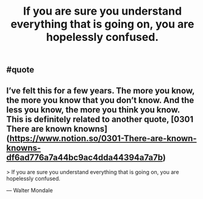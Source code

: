 #+TITLE: If you are sure you understand everything that is going on, you are hopelessly confused.

** #quote
** I’ve felt this for a few years. The more you know, the more you know that you don’t know. And the less you know, the more you think you know. This is definitely related to another quote, [0301 There are known knowns](https://www.notion.so/0301-There-are-known-knowns-df6ad776a7a44bc9ac4dda44394a7a7b) 

> If you are sure you understand everything that is going on, you are hopelessly confused.

— Walter Mondale
